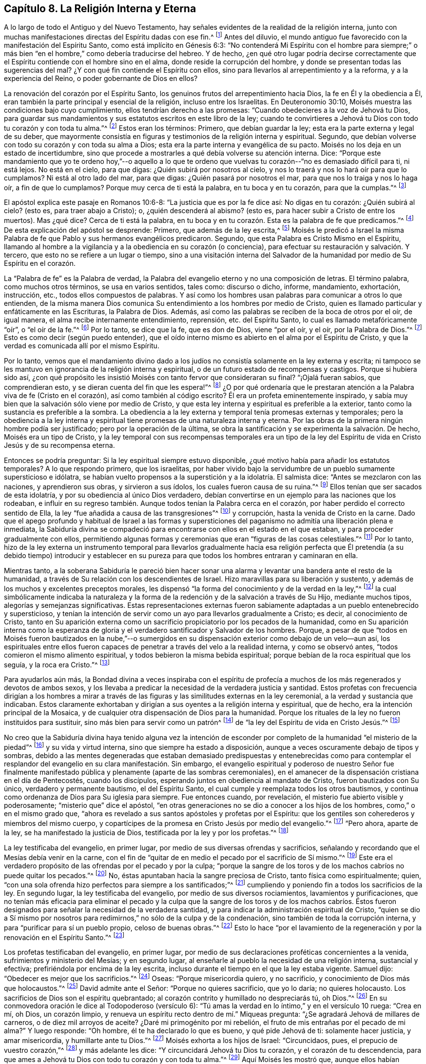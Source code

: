 == Capítulo 8. La Religión Interna y Eterna

A lo largo de todo el Antiguo y del Nuevo Testamento,
hay señales evidentes de la realidad de la religión interna,
junto con muchas manifestaciones directas del Espíritu dadas con ese fin.^
footnote:[Nota del Editor:
Aunque los primeros Cuáqueros afirmaban que una medida del Espíritu había estado
obrando en los corazones que buscan a Dios desde la caída de la humanidad,
aun así,
creían que una mayor y más plena dotación del Espíritu había
sido "`derramado sobre toda carne`" en el Nuevo Pacto.
William Penn explica que el Espíritu "`era comunicado más
escasamente en las dispensaciones anteriores`" pero,
a partir de Pentecostés, "`la luz que antes brillaba tenuemente,
empezó a resplandecer desde las tinieblas,
y el lucero de la mañana empezó a salir en los corazones de los creyentes,
para darles el conocimiento de Dios en el rostro, o aparición de Su Hijo Jesucristo.`"
(Una Breve Reseña del Surgimiento y Progreso del Pueblo llamado Cuáqueros, Capítulo 1)]
Antes del diluvio,
el mundo antiguo fue favorecido con la manifestación del Espíritu Santo,
como está implícito en Génesis 6:3:
"`No contenderá Mi Espíritu con el hombre para siempre;`" o más
bien "`en el hombre,`" como debería traducirse del hebreo.
Y de hecho,
¿en qué otro lugar podría decirse correctamente que
el Espíritu contiende con el hombre sino en el alma,
donde reside la corrupción del hombre,
y donde se presentan todas las sugerencias del mal?
¿Y con qué fin contiende el Espíritu con ellos,
sino para llevarlos al arrepentimiento y a la reforma, y a la experiencia del Reino,
o poder gobernante de Dios en ellos?

La renovación del corazón por el Espíritu Santo,
los genuinos frutos del arrepentimiento hacia Dios, la fe en Él y la obediencia a Él,
eran también la parte principal y esencial de la religión, incluso entre los Israelitas.
En Deuteronomio 30:10, Moisés muestra las condiciones bajo cuyo cumplimiento,
ellos tendrían derecho a las promesas: "`Cuando obedecieres a la voz de Jehová tu Dios,
para guardar sus mandamientos y sus estatutos escritos en este libro de la ley;
cuando te convirtieres a Jehová tu Dios con todo tu corazón y con toda tu alma.`"^
footnote:[Deuteronomio 30:10]
Estos eran los términos: Primero, que debían guardar la ley;
esta era la parte externa y legal de su deber,
que mayormente consistía en figuras y testimonios de la religión interna y espiritual.
Segundo, que debían volverse con todo su corazón y con toda su alma a Dios;
esta era la parte interna y evangélica de su pacto.
Moisés no los deja en un estado de incertidumbre,
sino que procede a mostrarles a qué debía volverse su atención interna.
Dice:
"`Porque este mandamiento que yo te ordeno hoy,`"--o aquello a lo que
te ordeno que vuelvas tu corazón--"`no es demasiado difícil para ti,
ni está lejos.
No está en el cielo, para que digas: ¿Quién subirá por nosotros al cielo,
y nos lo traerá y nos lo hará oír para que lo cumplamos?
Ni está al otro lado del mar, para que digas: ¿Quién pasará por nosotros el mar,
para que nos lo traiga y nos lo haga oír, a fin de que lo cumplamos?
Porque muy cerca de ti está la palabra, en tu boca y en tu corazón,
para que la cumplas.`"^
footnote:[Deuteronomio 30:11-14]

El apóstol explica este pasaje en Romanos 10:6-8:
"`La justicia que es por la fe dice así: No digas en tu corazón: ¿Quién subirá al cielo?
(esto es, para traer abajo a Cristo); o, ¿quién descenderá al abismo?
(esto es, para hacer subir a Cristo de entre los muertos).
Mas ¿qué dice?
Cerca de ti está la palabra,
en tu boca y en tu corazón. Esta es la palabra de fe que predicamos.`"^
footnote:[Romanos 10:6-8]
De esta explicación del apóstol se desprende: Primero, que además de la ley escrita,^
footnote:[Véase Deuteronomio 29:1 donde dice,
"`Estas son las palabras del pacto que Jehová mandó a Moisés
que celebrase con los hijos de Israel en la tierra de Moab,
además del pacto que concertó con ellos en Horeb.`"
(énfasis mío)]
Moisés le predicó a Israel la misma Palabra de fe
que Pablo y sus hermanos evangélicos predicaron.
Segundo, que esta Palabra es Cristo Mismo en el Espíritu,
llamando al hombre a la vigilancia y a la obediencia en su corazón (o conciencia),
para efectuar su restauración y salvación. Y tercero,
que esto no se refiere a un lugar o tiempo,
sino a una visitación interna del Salvador de la
humanidad por medio de Su Espíritu en el corazón.

La "`Palabra de fe`" es la Palabra de verdad,
la Palabra del evangelio eterno y no una composición de letras.
El término palabra, como muchos otros términos, se usa en varios sentidos, tales como:
discurso o dicho, informe, mandamiento, exhortación, instrucción, etc.,
todos ellos compuestos de palabras.
Y así como los hombres usan palabras para comunicar a otros lo que entienden,
de la misma manera Dios comunica Su entendimiento a los hombres por medio de Cristo,
quien es llamado particular y enfáticamente en las Escrituras, la Palabra de Dios.
Además, así como las palabras se reciben de la boca de otros por el oír, de igual manera,
el alma recibe internamente entendimiento, reprensión, etc. del Espíritu Santo,
lo cual es llamado metafóricamente "`oír`", o "`el oír de la fe.`"^
footnote:[Gálatas 3:2,5]
Por lo tanto, se dice que la fe, que es don de Dios, viene "`por el oír, y el oír,
por la Palabra de Dios.`"^
footnote:[Romanos 10:17]
Esto es como decir (según puedo entender),
que el oído interno mismo es abierto en el alma por el Espíritu de Cristo,
y que la verdad es comunicada allí por el mismo Espíritu.

Por lo tanto,
vemos que el mandamiento divino dado a los judíos
no consistía solamente en la ley externa y escrita;
ni tampoco se les mantuvo en ignorancia de la religión interna y espiritual,
o de un futuro estado de recompensas y castigos.
Porque si hubiera sido así,
¿con qué propósito les insistió Moisés con tanto fervor que consideraran su final?
"`¡Ojalá fueran sabios, que comprendieran esto,
y se dieran cuenta del fin que les espera!`"^
footnote:[Deuteronomio 32:29]
¿O por qué ordenaría que le prestaran atención a
la Palabra viva de fe (Cristo en el corazón),
así como también al código escrito?
Él era un profeta eminentemente inspirado,
y sabía muy bien que la salvación sólo viene por medio de Cristo,
y que esta ley interna y espiritual es preferible a la exterior,
tanto como la sustancia es preferible a la sombra.
La obediencia a la ley externa y temporal tenía promesas externas y temporales;
pero la obediencia a la ley interna y espiritual
tiene promesas de una naturaleza interna y eterna.
Por las obras de la primera ningún hombre podía ser justificado;
pero por la operación de la última,
se obra la santificación y se experimenta la salvación. De hecho,
Moisés era un tipo de Cristo,
y la ley temporal con sus recompensas temporales era un tipo de la ley
del Espíritu de vida en Cristo Jesús y de su recompensa eterna.

Entonces se podría preguntar: Si la ley espiritual siempre estuvo disponible,
¿qué motivo había para añadir los estatutos temporales?
A lo que respondo primero, que los israelitas,
por haber vivido bajo la servidumbre de un pueblo sumamente supersticioso e idólatra,
se habían vuelto propensos a la superstición y a la idolatría. El salmista dice:
"`Antes se mezclaron con las naciones, y aprendieron sus obras, y sirvieron a sus ídolos,
los cuales fueron causa de su ruina.`"^
footnote:[Salmos 106:35-36]
Ellos tenían que ser sacados de esta idolatría,
y por su obediencia al único Dios verdadero,
debían convertirse en un ejemplo para las naciones que los rodeaban,
e influir en su regreso también. Aunque todos tenían la Palabra cerca en el corazón,
por haber perdido el correcto sentido de Ella,
la ley "`fue añadida a causa de las transgresiones`"^
footnote:[Gálatas 3:19]
y corrupción, hasta la venida de Cristo en la carne.
Dado que el apego profundo y habitual de Israel a las formas y supersticiones
del paganismo no admitía una liberación plena e inmediata,
la Sabiduría divina se compadeció para encontrarse
con ellos en el estado en el que estaban,
y para proceder gradualmente con ellos,
permitiendo algunas formas y ceremonias que eran "`figuras de las cosas celestiales.`"^
footnote:[Hebreos 9:23]
Por lo tanto,
hizo de la ley externa un instrumento temporal para llevarlos gradualmente hacia
esa religión perfecta que Él pretendía (a su debido tiempo) introducir y establecer
en su pureza para que todos los hombres entraran y caminaran en ella.

Mientras tanto,
a la soberana Sabiduría le pareció bien hacer sonar una
alarma y levantar una bandera ante el resto de la humanidad,
a través de Su relación con los descendientes de Israel.
Hizo maravillas para su liberación y sustento,
y además de los muchos y excelentes preceptos morales,
les dispensó "`la forma del conocimiento y de la verdad en la ley,`"^
footnote:[Romanos 2:20 RVG]
la cual simbólicamente indicaba la naturaleza y la forma
de la redención y de la salvación a través de Su Hijo,
mediante muchos tipos, alegorías y semejanzas significativas.
Estas representaciones externas fueron sabiamente
adaptadas a un pueblo entenebrecido y supersticioso,
y tenían la intención de servir como un ayo para llevarlos gradualmente a Cristo;
es decir, al conocimiento de Cristo,
tanto en Su aparición externa como un sacrificio
propiciatorio por los pecados de la humanidad,
como en Su aparición interna como la esperanza de gloria
y el verdadero santificador y Salvador de los hombres.
Porque,
a pesar de que "`todos en Moisés fueron bautizados en la nube,`"--o sumergidos
en su dispensación exterior como debajo de un velo--aun así,
los espirituales entre ellos fueron capaces de penetrar
a través del velo a la realidad interna,
y como se observó antes, "`todos comieron el mismo alimento espiritual,
y todos bebieron la misma bebida espiritual;
porque bebían de la roca espiritual que los seguía, y la roca era Cristo.`"^
footnote:[1 Corintios 10:1-4]

Para ayudarlos aún más,
la Bondad divina a veces inspiraba con el espíritu de profecía
a muchos de los más regenerados y devotos de ambos sexos,
y los llevaba a predicar la necesidad de la verdadera justicia y santidad.
Estos profetas con frecuencia dirigían a los hombres a mirar a través
de las figuras y las similitudes externas en la ley ceremonial,
a la verdad y sustancia que indicaban.
Estos claramente exhortaban y dirigían a sus oyentes a la religión interna y espiritual,
que de hecho, era la intención principal de la Mosaica,
y de cualquier otra dispensación de Dios para la humanidad.
Porque los rituales de la ley no fueron instituidos para sustituir,
sino más bien para servir como un patrón^
footnote:[Éxodos 25:9, 40; 26:30; Números 8:4; Hechos 7:44; Hebreos 8:5]
de "`la ley del Espíritu de vida en Cristo Jesús.`"^
footnote:[Romanos 8:2]

No creo que la Sabiduría divina haya tenido alguna vez la intención de
esconder por completo de la humanidad "`el misterio de la piedad`"^
footnote:[1 Timoteo 3:16]
y su vida y virtud interna, sino que siempre ha estado a disposición,
aunque a veces oscuramente debajo de tipos y sombras,
debido a las mentes degeneradas que estaban demasiado predispuestas y entenebrecidas
como para contemplar el resplandor del evangelio en su clara manifestación. Sin embargo,
el evangelio espiritual y poderoso de nuestro Señor fue finalmente
manifestado pública y plenamente (aparte de las sombras ceremoniales),
en el amanecer de la dispensación cristiana en el día de Pentecostés,
cuando los discípulos, esperando juntos en obediencia al mandato de Cristo,
fueron bautizados con Su único, verdadero y permanente bautismo, el del Espíritu Santo,
el cual cumple y reemplaza todos los otros bautismos,
y continua como ordenanza de Dios para Su iglesia para siempre.
Fue entonces cuando, por revelación, el misterio fue abierto visible y poderosamente;
"`misterio que`" dice el apóstol,
"`en otras generaciones no se dio a conocer a los hijos de los hombres,
como,`" o en el mismo grado que,
"`ahora es revelado a sus santos apóstoles y profetas por el Espíritu:
que los gentiles son coherederos y miembros del mismo cuerpo,
y copartícipes de la promesa en Cristo Jesús por medio del evangelio.`"^
footnote:[Efesios 3:5-6]
"`Pero ahora, aparte de la ley, se ha manifestado la justicia de Dios,
testificada por la ley y por los profetas.`"^
footnote:[Romanos 3:21]

La ley testificaba del evangelio, en primer lugar,
por medio de sus diversas ofrendas y sacrificios,
señalando y recordando que el Mesías debía venir en la carne,
con el fin de "`quitar de en medio el pecado por el sacrificio de Sí mismo.`"^
footnote:[Hebreos 9:26]
Este era el verdadero propósito de las ofrendas por el pecado y por la culpa;
"`porque la sangre de los toros y de los machos cabríos no puede quitar los pecados.`"^
footnote:[Hebreos 10:4]
No, éstas apuntaban hacia la sangre preciosa de Cristo,
tanto física como espiritualmente; quien,
"`con una sola ofrenda hizo perfectos para siempre a los santificados;`"^
footnote:[Hebreos 10:14]
cumpliendo y poniendo fin a todos los sacrificios de la ley.
En segundo lugar, la ley testificaba del evangelio,
por medio de sus diversos rociamientos, lavamientos y purificaciones,
que no tenían más eficacia para eliminar el pecado y la culpa que
la sangre de los toros y de los machos cabríos. Éstos fueron designados
para señalar la necesidad de la verdadera santidad,
y para indicar la administración espiritual de Cristo,
"`quien se dio a Sí mismo por nosotros para redimirnos,`"
no sólo de la culpa y de la condenación,
sino también de toda la corrupción interna, y para "`purificar para sí un pueblo propio,
celoso de buenas obras.`"^
footnote:[Tito 2:14]
Esto lo hace "`por el lavamiento de la regeneración
y por la renovación en el Espíritu Santo.`"^
footnote:[Tito 3:5]

Los profetas testificaban del evangelio, en primer lugar,
por medio de sus declaraciones proféticas concernientes a la venida,
sufrimientos y ministerio del Mesías; y en segundo lugar,
al enseñarle al pueblo la necesidad de una religión interna, sustancial y efectiva;
prefiriéndola por encima de la ley escrita,
incluso durante el tiempo en el que la ley estaba vigente.
Samuel dijo: "`Obedecer es mejor que los sacrificios.`"^
footnote:[1 Samuel 15:22]
Oseas: "`Porque misericordia quiero, y no sacrificio,
y conocimiento de Dios más que holocaustos.`"^
footnote:[Oseas 6:6]
David admite ante el Señor: "`Porque no quieres sacrificio, que yo lo daría;
no quieres holocausto.
Los sacrificios de Dios son el espíritu quebrantado;
al corazón contrito y humillado no despreciarás tú, oh Dios.`"^
footnote:[Salmos 51:16-17]
En su conmovedora oración le dice al Todopoderoso (versículo 6):
"`Tú amas la verdad en lo íntimo,`" y en el versículo 10 ruega: "`Crea en mí, oh Dios,
un corazón limpio, y renueva un espíritu recto dentro de mí.`" Miqueas pregunta:
"`¿Se agradará Jehová de millares de carneros, o de diez mil arroyos de aceite?
¿Daré mi primogénito por mi rebelión, el fruto de mis entrañas por el pecado de mi alma?`"
Y luego responde: "`Oh hombre, él te ha declarado lo que es bueno,
y qué pide Jehová de ti: solamente hacer justicia, y amar misericordia,
y humillarte ante tu Dios.`"^
footnote:[Miqueas 6:7-8]
Moisés exhorta a los hijos de Israel: "`Circuncidaos, pues,
el prepucio de vuestro corazón,`"^
footnote:[Deuteronomio 10:16]
y más adelante les dice: "`Y circuncidará Jehová tu Dios tu corazón,
y el corazón de tu descendencia,
para que ames a Jehová tu Dios con todo tu corazón y con toda tu alma.`"^
footnote:[Deuteronomio 30:6]
Aquí Moisés les mostró que,
aunque ellos habían recibido la señal externa de la circuncisión,
la realidad que Dios más requería era la del corazón, en el Espíritu,
la cual es la obra interna de regeneración. Esta
es la circuncisión cristiana de la que habla el apóstol:
"`No es judío el que lo es exteriormente,
ni es la circuncisión la que se hace exteriormente en la carne;
sino que es judío el que lo es en lo interior, y la circuncisión es la del corazón,
en espíritu, no en letra.`"^
footnote:[Romanos 2:28-29]
También les señala a los Colosenses,
que ellos fueron circuncidados en Cristo "`con circuncisión no hecha a mano,
al echar de ellos el cuerpo pecaminoso carnal, en la circuncisión de Cristo.`"^
footnote:[Colosenses 2:11]
Por lo tanto, es evidente que el verdadero conocimiento y amor de Dios,
y el cambio del pecado a la santidad por la circuncisión interna del Espíritu,
fueron enseñados y enfatizados a los judíos como el verdadero objetivo,
sin el cual observar la ley les sería de muy poco provecho.
De hecho,
el profeta Isaías muestra claramente que lo externo sin lo interno hacía
que la práctica de la ley (aunque instituida divinamente) fuera abominable,
incluso para Aquel que la instituyó.^
footnote:[Véase Isaías 1:11-14; 66:3]
